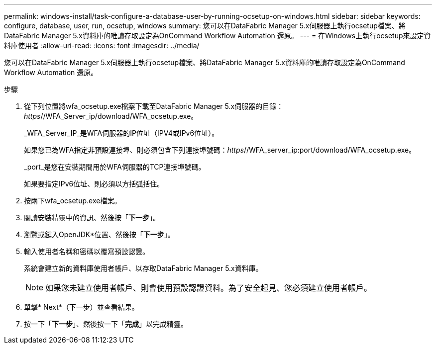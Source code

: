 ---
permalink: windows-install/task-configure-a-database-user-by-running-ocsetup-on-windows.html 
sidebar: sidebar 
keywords: configure, database, user, run, ocsetup, windows 
summary: 您可以在DataFabric Manager 5.x伺服器上執行ocsetup檔案、將DataFabric Manager 5.x資料庫的唯讀存取設定為OnCommand Workflow Automation 還原。 
---
= 在Windows上執行ocsetup來設定資料庫使用者
:allow-uri-read: 
:icons: font
:imagesdir: ../media/


[role="lead"]
您可以在DataFabric Manager 5.x伺服器上執行ocsetup檔案、將DataFabric Manager 5.x資料庫的唯讀存取設定為OnCommand Workflow Automation 還原。

.步驟
. 從下列位置將wfa_ocsetup.exe檔案下載至DataFabric Manager 5.x伺服器的目錄：_https_//WFA_Server_ip/download/WFA_ocsetup.exe。
+
_WFA_Server_IP_是WFA伺服器的IP位址（IPV4或IPv6位址）。

+
如果您已為WFA指定非預設連接埠、則必須包含下列連接埠號碼：_https_//WFA_server_ip:port/download/WFA_ocsetup.exe。

+
_port_是您在安裝期間用於WFA伺服器的TCP連接埠號碼。

+
如果要指定IPv6位址、則必須以方括弧括住。

. 按兩下wfa_ocsetup.exe檔案。
. 閱讀安裝精靈中的資訊、然後按「*下一步*」。
. 瀏覽或鍵入OpenJDK*位置、然後按「*下一步*」。
. 輸入使用者名稱和密碼以覆寫預設認證。
+
系統會建立新的資料庫使用者帳戶、以存取DataFabric Manager 5.x資料庫。

+

NOTE: 如果您未建立使用者帳戶、則會使用預設認證資料。為了安全起見、您必須建立使用者帳戶。

. 單擊* Next*（下一步）並查看結果。
. 按一下「*下一步*」、然後按一下「*完成*」以完成精靈。

